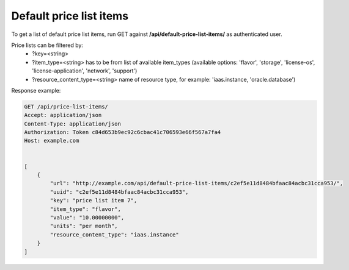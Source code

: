 Default price list items
------------------------

To get a list of default price list items, run GET against **/api/default-price-list-items/** as authenticated user.


Price lists can be filtered by:
 - ?key=<string>
 - ?item_type=<string> has to be from list of available item_types
   (available options: 'flavor', 'storage', 'license-os', 'license-application', 'network', 'support')
 - ?resource_content_type=<string> name of resource type, for example: 'iaas.instance, 'oracle.database')


Response example:

.. code-block:: http

    GET /api/price-list-items/
    Accept: application/json
    Content-Type: application/json
    Authorization: Token c84d653b9ec92c6cbac41c706593e66f567a7fa4
    Host: example.com


    [
        {
            "url": "http://example.com/api/default-price-list-items/c2ef5e11d8484bfaac84acbc31cca953/",
            "uuid": "c2ef5e11d8484bfaac84acbc31cca953",
            "key": "price list item 7",
            "item_type": "flavor",
            "value": "10.00000000",
            "units": "per month",
            "resource_content_type": "iaas.instance"
        }
    ]
